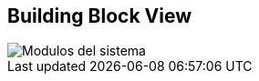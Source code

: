 [[section-building-block-view]]


== Building Block View


image::05_building_blocks-EN.png[Modulos del sistema]
